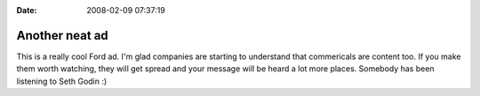 :Date: 2008-02-09 07:37:19

Another neat ad
===============

This is a really cool Ford ad. I'm glad companies are starting to
understand that commericals are content too. If you make them worth
watching, they will get spread and your message will be heard a lot
more places. Somebody has been listening to Seth Godin :)


.. raw:: html

   <object width="425" height="373">
   

.. raw:: html

   </object>
   

